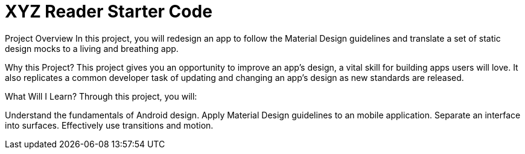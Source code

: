 = XYZ Reader Starter Code

Project Overview
In this project, you will redesign an app to follow the Material Design guidelines and translate a set of static design mocks to a living and breathing app.

Why this Project?
This project gives you an opportunity to improve an app’s design, a vital skill for building apps users will love. It also replicates a common developer task of updating and changing an app's design as new standards are released.

What Will I Learn?
Through this project, you will:

Understand the fundamentals of Android design.
Apply Material Design guidelines to an mobile application.
Separate an interface into surfaces.
Effectively use transitions and motion.
